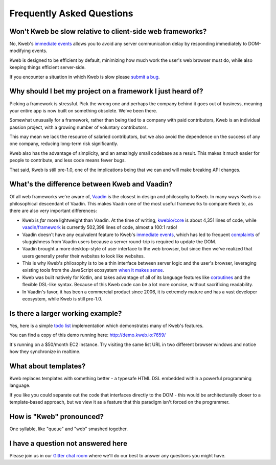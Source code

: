 ==========================
Frequently Asked Questions
==========================

Won't Kweb be slow relative to client-side web frameworks?
----------------------------------------------------------

No, Kweb's `immediate events <https://docs.kweb.io/en/latest/dom.html#immediate-events>`_ allows you to avoid
any server communication delay by responding immediately to DOM-modifying events.

Kweb is designed to be efficient by default, minimizing how much work the user's web browser must do, while also
keeping things efficient server-side.

If you encounter a situation in which Kweb is slow please `submit a bug <https://github.com/kwebio/core/issues>`_.

Why should I bet my project on a framework I just heard of?
-----------------------------------------------------------

Picking a framework is stressful.  Pick the wrong one and perhaps the company behind it goes out of business,
meaning your entire app is now built on something obsolete.  We've been there.

Somewhat unusually for a framework, rather than being tied to a company with paid contributors, Kweb is an individual
passion project, with a growing number of voluntary contributors.

This may mean we lack the resource of salaried contributors, but we also avoid the dependence on the success of any one
company, reducing long-term risk significantly.

Kweb also has the advantage of simplicity, and an amazingly small codebase as a result. This makes it much easier for
people to contribute, and less code means fewer bugs.

That said, Kweb is still pre-1.0, one of the implications being that we can and will make breaking API changes.

What's the difference between Kweb and Vaadin?
----------------------------------------------

Of all web frameworks we're aware of, `Vaadin <https://vaadin.com/>`_ is the closest in design and philosophy to Kweb.
In many ways Kweb is a philosophical descendant of Vaadin.  This makes Vaadin one of the most useful frameworks to compare
Kweb to, as there are also very important differences:

- Kweb is *far* more lightweight than Vaadin.  At the time of writing,
  `kwebio/core <https://github.com/kwebio/core>`_ is about 4,351 lines of code, while
  `vaadin/framework <https://github.com/vaadin/framework>`_ is currently 502,398 lines of code, almost a 100:1 ratio!


- Vaadin doesn't have any equivalent feature to Kweb's `immediate events <https://docs.kweb.io/en/latest/dom.html#immediate-events>`_,
  which has led to frequent `complaints <https://stackoverflow.com/a/22848521/16050>`_ of sluggishness from Vaadin users
  because a server round-trip is required to update the DOM.


- Vaadin brought a more desktop-style of user interface to the web browser, but since then we've realized that
  users generally prefer their websites to look like websites.


- This is why Kweb's philosophy is to be a thin interface between server logic and the user's browser, leveraging existing
  tools from the JavaScript ecosystem `when it makes sense <https://docs.kweb.io/en/latest/aesthetics.html>`_.


- Kweb was built natively for Kotlin, and takes advantage of all of its language features like `coroutines <https://kotlinlang.org/docs/reference/coroutines-overview.html>`_ and
  the flexible DSL-like syntax.  Because of this Kweb code can be a lot more concise, without sacrificing readability.


- In Vaadin's favor, it has been a commercial product since 2006, it is extremely mature and has a vast
  developer ecosystem, while Kweb is still pre-1.0.

Is there a larger working example?
----------------------------------

Yes, here is a simple `todo list <https://github.com/kwebio/core/tree/master/src/main/kotlin/io/kweb/demos/todo>`_
implementation which demonstrates many of Kweb's features.

You can find a copy of this demo running here: http://demo.kweb.io:7659/

It's running on a $50/month EC2 instance.  Try visiting the same list URL in two different browser windows and notice
how they synchronize in realtime.

What about templates?
---------------------

Kweb replaces templates with something better - a typesafe HTML DSL embedded within a powerful programming language.  

If you like you could separate out the code that interfaces directly to the DOM - this would be architecturally closer to a template-based approach, but we view it as a feature that this paradigm isn't forced on the programmer.

How is "Kweb" pronounced?
-------------------------

One syllable, like "queue" and "web" smashed together.

I have a question not answered here
-----------------------------------

Please join us in our `Gitter chat room <https://gitter.im/kwebio/Lobby>`_ where we'll do our best to answer
any questions you might have.
